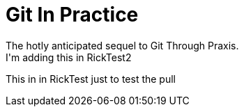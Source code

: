 = Git In Practice
The hotly anticipated sequel to Git Through Praxis.
I'm adding this in RickTest2


This in in RickTest just to test the pull